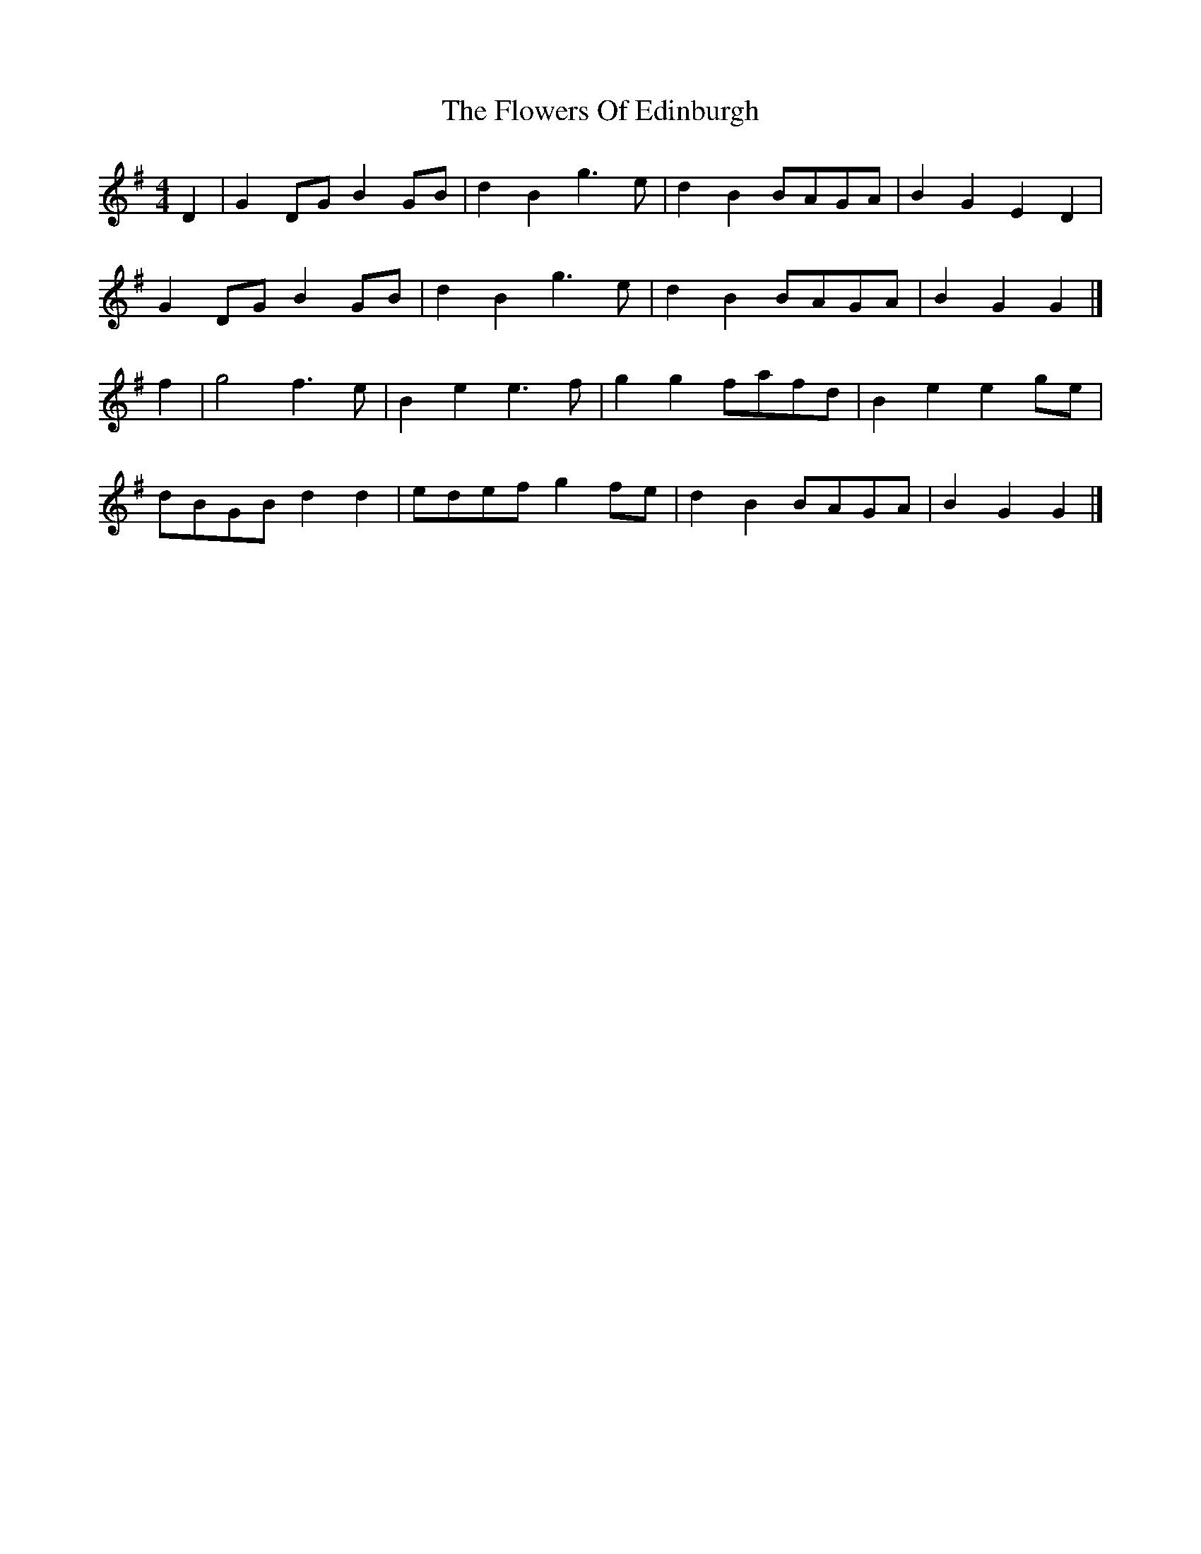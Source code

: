 X: 5
T: Flowers Of Edinburgh, The
Z: ceolachan
S: https://thesession.org/tunes/2549#setting15823
R: reel
M: 4/4
L: 1/8
K: Gmaj
D2 |G2 DG B2 GB | d2 B2 g3 e | d2 B2 BAGA | B2 G2 E2 D2 |
G2 DG B2 GB | d2 B2 g3 e | d2B2 BAGA | B2 G2 G2 |]
f2 |g4 f3 e | B2 e2 e3 f | g2 g2 fafd | B2 e2 e2 ge |
dBGB d2 d2 | edef g2 fe | d2 B2 BAGA | B2 G2 G2 |]
